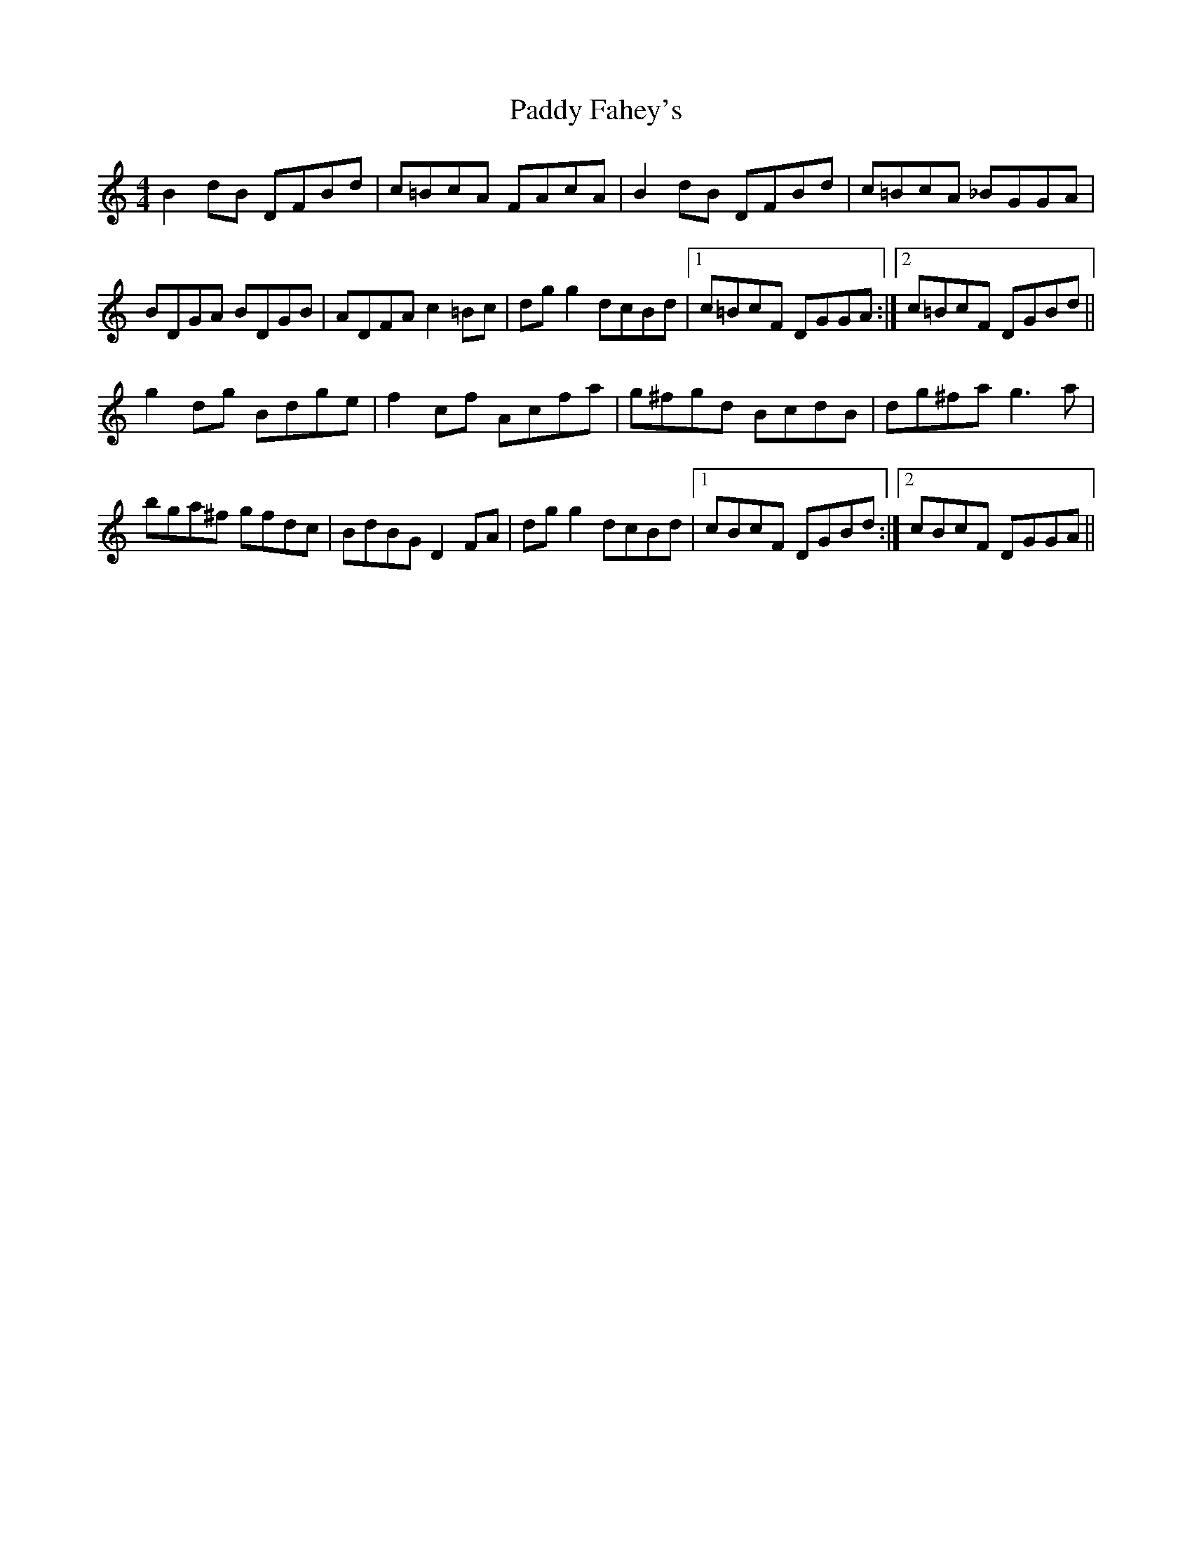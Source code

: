X: 31135
T: Paddy Fahey's
R: reel
M: 4/4
K: Cmajor
B2 dB DFBd|c=BcA FAcA|B2 dB DFBd|c=BcA _BGGA|
BDGA BDGB|ADFA c2 =Bc|dgg2 dcBd|1 c=BcF DGGA:|2 c=BcF DGBd||
g2 dg Bdge|f2 cf Acfa|g^fgd BcdB|dg^fa g3 a|
bga^f gfdc|BdBG D2 FA|dgg2 dcBd|1 cBcF DGBd:|2 cBcF DGGA||

